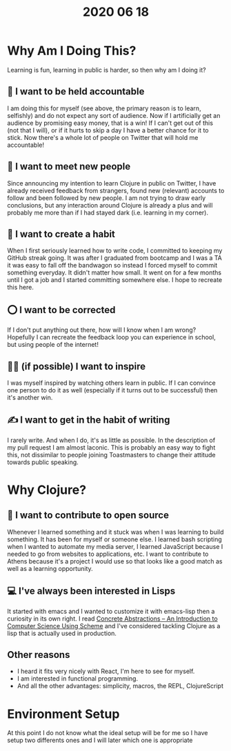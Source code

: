 #+TITLE: 2020 06 18

* Why Am I Doing This?
Learning is fun, learning in public is harder, so then why am I doing it?
** 📒 I want to be held accountable
I am doing this for myself (see above, the primary reason is to learn, selfishly) and do not expect any sort of audience. Now if I artificially get an audience by promising easy money, that is a win! If I can't get out of this (not that I will), or if it hurts to skip a day I have a better chance for it to stick.
Now there's a whole lot of people on Twitter that will hold me accountable!
** 🤝 I want to meet new people
Since announcing my intention to learn Clojure in public on Twitter, I have already received feedback from strangers, found new (relevant) accounts to follow and been followed by new people.
I am not trying to draw early conclusions, but any interaction around Clojure is already a plus and will probably me more than if I had stayed dark (i.e. learning in my corner).
** 🦾 I want to create a habit
When I first seriously learned how to write code, I committed to keeping my GitHub streak going. It was after I graduated from bootcamp and I was a TA it was easy to fall off the bandwagon so instead I forced myself to commit something everyday. It didn't matter how small. It went on for a few months until I got a job and I started committing somewhere else.
I hope to recreate this here.
** ⭕ I want to be corrected
If I don't put anything out there, how will I know when I am wrong? Hopefully I can recreate the feedback loop you can experience in school, but using people of the internet!
** 👨‍🎤 (if possible) I want to inspire
I was myself inspired by watching others learn in public. If I can convince one person to do it as well (especially if it turns out to be successful) then it's another win.
** ✍️ I want to get in the habit of writing
I rarely write. And when I do, it's as little as possible. In the description of my pull request I am almost laconic. This is probably an easy way to fight this, not dissimilar to people joining Toastmasters to change their attitude towards public speaking.
* Why Clojure?
** 📖 I want to contribute to open source
Whenever I learned something and it stuck was when I was learning to build something. It has been for myself or someone else. I learned bash scripting when I wanted to automate my media server, I learned JavaScript because I needed to go from websites to applications, etc. I want to contribute to Athens because it's a project I would use so that looks like a good match as well as a learning opportunity.
** 💻 I've always been interested in Lisps
It started with emacs and I wanted to customize it with emacs-lisp then a curiosity in its own right. I read [[https://gustavus.edu/mcs/max/concrete-abstractions.html][Concrete Abstractions – An Introduction to Computer Science Using Scheme]] and I've considered tackling Clojure as a lisp that is actually used in production.
** Other reasons
- I heard it fits very nicely with React, I'm here to see for myself.
- I am interested in functional programming.
- And all the other advantages: simplicity, macros, the REPL, ClojureScript
* Environment Setup
At this point I do not know what the ideal setup will be for me so I have
setup two differents ones and I will later which one is appropriate
